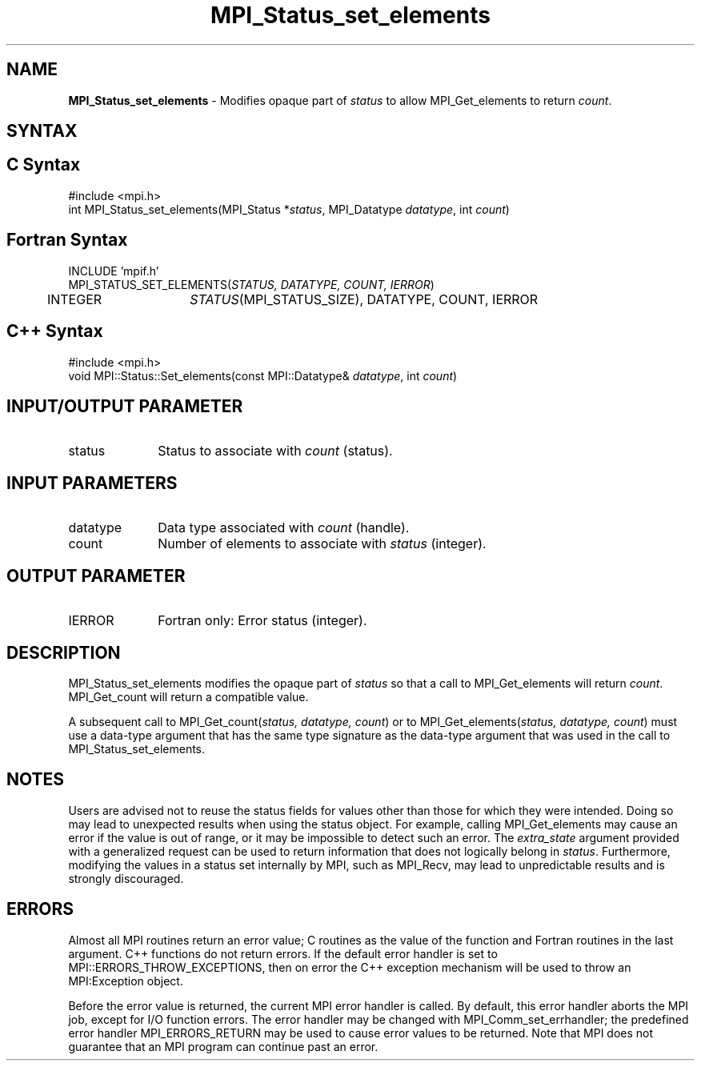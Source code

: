 .\"Copyright 2006-2008 Sun Microsystems, Inc.
.\"Copyright (c) 1996 Thinking Machines
.TH MPI_Status_set_elements 3 "Oct 05, 2010" "1.4.3" "Open MPI"
.SH NAME
\fBMPI_Status_set_elements\fP \- Modifies opaque part of \fIstatus\fP to allow MPI_Get_elements to return \fIcount\fP.

.SH SYNTAX
.ft R
.SH C Syntax
.nf
#include <mpi.h>
int MPI_Status_set_elements(MPI_Status *\fIstatus\fP, MPI_Datatype \fIdatatype\fP, int \fIcount\fP) 

.SH Fortran Syntax
.nf
INCLUDE 'mpif.h'
MPI_STATUS_SET_ELEMENTS(\fISTATUS, DATATYPE, COUNT, IERROR\fP)
	INTEGER	\fISTATUS\fP(MPI_STATUS_SIZE), DATATYPE, COUNT, IERROR\fP

.SH C++ Syntax
.nf
#include <mpi.h>
void MPI::Status::Set_elements(const MPI::Datatype& \fIdatatype\fP, int \fIcount\fP)

.SH INPUT/OUTPUT PARAMETER
.ft R
.TP 1i
status
Status to associate with \fIcount\fP (status).

.SH INPUT PARAMETERS
.ft R
.TP 1i
datatype
Data type associated with \fIcount\fP (handle).
.TP 1i
count
Number of elements to associate with \fIstatus\fP (integer).

.SH OUTPUT PARAMETER
.ft R
.TP 1i
IERROR
Fortran only: Error status (integer). 

.SH DESCRIPTION
.ft R
MPI_Status_set_elements modifies the opaque part of \fIstatus\fP so that a call to MPI_Get_elements will return \fIcount\fP. MPI_Get_count will return a compatible value.
.sp
A subsequent call to MPI_Get_count(\fIstatus, datatype, count\fP) or to MPI_Get_elements(\fIstatus, datatype, count\fP) must use a data-type argument that has the same type signature as the data-type argument that was used in the call to MPI_Status_set_elements. 

.SH NOTES
.ft R
Users are advised not to reuse the status fields for values other than those for which they were intended. Doing so may lead to unexpected results when using the status object. For example, calling MPI_Get_elements may cause an error if the value is out of range, or it may be impossible to detect such an error. The \fIextra_state\fP argument provided with a generalized request can be used to return information that does not logically belong in \fIstatus\fP. Furthermore, modifying the values in a status set internally by MPI, such as MPI_Recv, may lead to unpredictable results and is strongly discouraged. 

.SH ERRORS
Almost all MPI routines return an error value; C routines as the value of the function and Fortran routines in the last argument. C++ functions do not return errors. If the default error handler is set to MPI::ERRORS_THROW_EXCEPTIONS, then on error the C++ exception mechanism will be used to throw an MPI:Exception object.
.sp
Before the error value is returned, the current MPI error handler is
called. By default, this error handler aborts the MPI job, except for I/O function errors. The error handler may be changed with MPI_Comm_set_errhandler; the predefined error handler MPI_ERRORS_RETURN may be used to cause error values to be returned. Note that MPI does not guarantee that an MPI program can continue past an error.  

